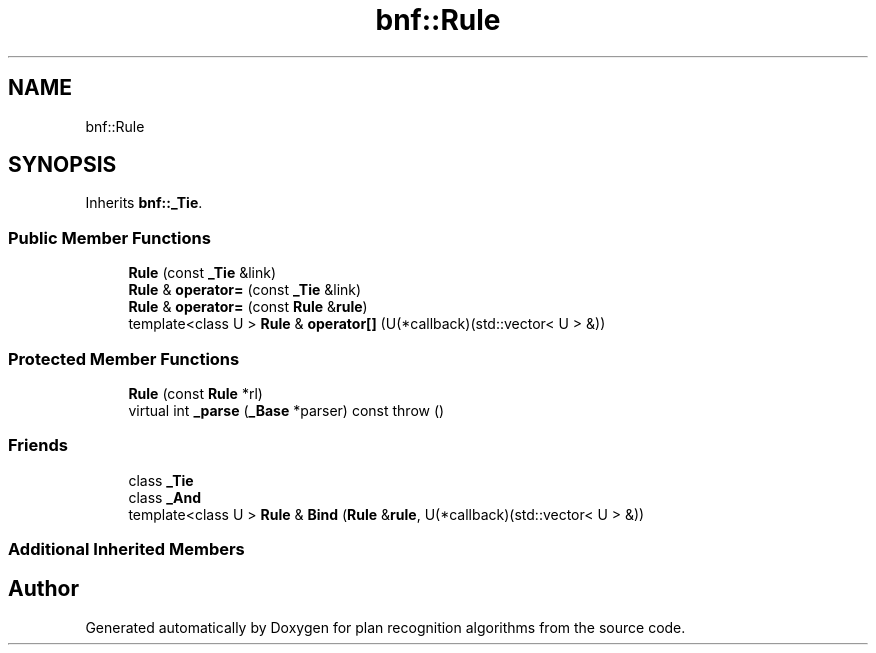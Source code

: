 .TH "bnf::Rule" 3 "Mon Aug 19 2019" "plan recognition algorithms" \" -*- nroff -*-
.ad l
.nh
.SH NAME
bnf::Rule
.SH SYNOPSIS
.br
.PP
.PP
Inherits \fBbnf::_Tie\fP\&.
.SS "Public Member Functions"

.in +1c
.ti -1c
.RI "\fBRule\fP (const \fB_Tie\fP &link)"
.br
.ti -1c
.RI "\fBRule\fP & \fBoperator=\fP (const \fB_Tie\fP &link)"
.br
.ti -1c
.RI "\fBRule\fP & \fBoperator=\fP (const \fBRule\fP &\fBrule\fP)"
.br
.ti -1c
.RI "template<class U > \fBRule\fP & \fBoperator[]\fP (U(*callback)(std::vector< U > &))"
.br
.in -1c
.SS "Protected Member Functions"

.in +1c
.ti -1c
.RI "\fBRule\fP (const \fBRule\fP *rl)"
.br
.ti -1c
.RI "virtual int \fB_parse\fP (\fB_Base\fP *parser) const  throw ()"
.br
.in -1c
.SS "Friends"

.in +1c
.ti -1c
.RI "class \fB_Tie\fP"
.br
.ti -1c
.RI "class \fB_And\fP"
.br
.ti -1c
.RI "template<class U > \fBRule\fP & \fBBind\fP (\fBRule\fP &\fBrule\fP, U(*callback)(std::vector< U > &))"
.br
.in -1c
.SS "Additional Inherited Members"


.SH "Author"
.PP 
Generated automatically by Doxygen for plan recognition algorithms from the source code\&.
